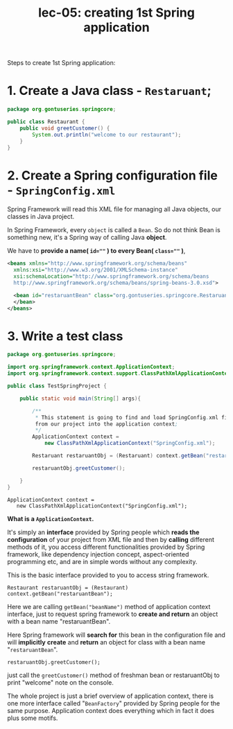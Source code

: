 #+TITLE: lec-05: creating 1st Spring application

Steps to create 1st Spring application:

* 1. Create a Java class - ~Restaruant~;
  #+NAME: Restaurant.java
  #+BEGIN_SRC java
package org.gontuseries.springcore;

public class Restaurant {
	public void greetCustomer() {
		System.out.println("welcome to our restaurant");
	}
}
  #+END_SRC
* 2. Create a Spring configuration file - ~SpringConfig.xml~

   Spring Framework will read this XML file for managing all Java objects, our
   classes in Java project.

In Spring Framework, every ~object~ is called a ~Bean~. So do not think Bean is
something new, it's a Spring way of calling Java *object*.

We have to *provide a name( ~id=""~ ) to every Bean( ~class=""~ )*,

#+NAME: SpringConfig.xml
#+BEGIN_SRC xml
<beans xmlns="http://www.springframework.org/schema/beans"
  xmlns:xsi="http://www.w3.org/2001/XMLSchema-instance"
  xsi:schemaLocation="http://www.springframework.org/schema/beans
  http://www.springframework.org/schema/beans/spring-beans-3.0.xsd">

  <bean id="restaruantBean" class="org.gontuseries.springcore.Restaruant">
  </bean>
</beans>
#+END_SRC

* 3. Write a test class

#+NAME: TestSpringProject.java
#+BEGIN_SRC java
package org.gontuseries.springcore;

import org.springframework.context.ApplicationContext;
import org.springframework.context.support.ClassPathXmlApplicationContext;

public class TestSpringProject {

    public static void main(String[] args){

        /**
         * This statement is going to find and load SpringConfig.xml file
         from our project into the application context;
         */
        ApplicationContext context =
            new ClassPathXmlApplicationContext("SpringConfig.xml");

        Restaruant restaruantObj = (Restaruant) context.getBean("restaruantBean");

        restaruantObj.greetCustomer();

    }
}
#+END_SRC

#+BEGIN_EXAMPLE
ApplicationContext context =
   new ClassPathXmlApplicationContext("SpringConfig.xml");
#+END_EXAMPLE


*What is a ~ApplicationContext~.*

It's simply an *interface* provided by Spring people which *reads the
configuration* of your project from XML file and then by *calling* different
methods of it, you access different functionalities provided by Spring
framework, like dependency injection concept, aspect-oriented programming etc,
and are in simple words without any complexity.

This is the basic interface provided to you to access string framework.

#+BEGIN_EXAMPLE
Restaurant restaruantObj = (Restaurant) context.getBean("restaruantBean");
#+END_EXAMPLE

Here we are calling ~getBean("beanName")~ method of application context
interface, just to request spring framework to *create and return* an object
with a bean name "restaruantBean".

Here Spring framework will *search for* this bean in the configuration file and
will *implicitly* *create* and *return* an object for class with a bean name
"~restaruantBean~".


#+BEGIN_EXAMPLE
restaruantObj.greetCustomer();
#+END_EXAMPLE

just call the ~greetCustomer()~ method of freshman bean or restaruantObj to
print "welcome" note on the console.


The whole project is just a brief overview of application context, there is one
more interface called "~BeanFactory~" provided by Spring people for the same
purpose. Application context does everything which in fact it does plus some
motifs.
